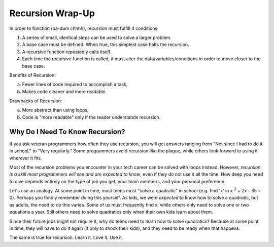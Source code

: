 Recursion Wrap-Up
==================

In order to function (ba-dum chhhh), recursion must fulfill 4 conditions:

#. A series of small, identical steps can be used to solve a larger problem.
#. A base case must be defined.  When true, this simplest case halts the
   recursion.
#. A recursive function repeatedly calls itself.
#. Each time the recursive function is called, it must alter the
   data/variables/conditions in order to move closer to the base case.

Benefits of Recursion:

a. Fewer lines of code required to accomplish a task,
b. Makes code cleaner and more readable.

Drawbacks of Recursion:

a. More abstract than using loops,
b. Code is "more readable" only if the reader understands recursion.

Why Do I Need To Know Recursion?
---------------------------------

If you ask veteran programmers how often they use recursion, you will get
answers ranging from "Not since I had to do it in school," to "Very regularly."
Some programmers avoid recursion like the plague, while others look forward to
using it wherever it fits.

Most of the recursion problems you encounter in your tech career can be solved
with loops instead. However, *recursion is a skill most programmers will see
and are expected to know*, even if they do not use it all the time. How deep
you need to dive depends entirely on the type of job you get, your team
members, and your personal preference.

Let's use an analogy. At some point in time, most teens must "solve a
quadratic" in school (e.g. find 'x' in x :sup:`2` + 2x - 35 = 0). Perhaps you
fondly remember doing this yourself. As kids, we were *expected* to know how to
solve a quadratic, but as adults, the need to do this varies. Some of us must
frequently find x, while others only need to solve one or two equations a year.
Still others need to solve quadratics only when their own kids learn about
them.

Since their future jobs might not require it, why do teens need to learn how to
solve quadratics? Because at some point in time, they will have to do it again
(if only to shock their kids), and they need to be ready when that happens.

The same is true for recursion.  Learn it.  Love it.  Use it.
